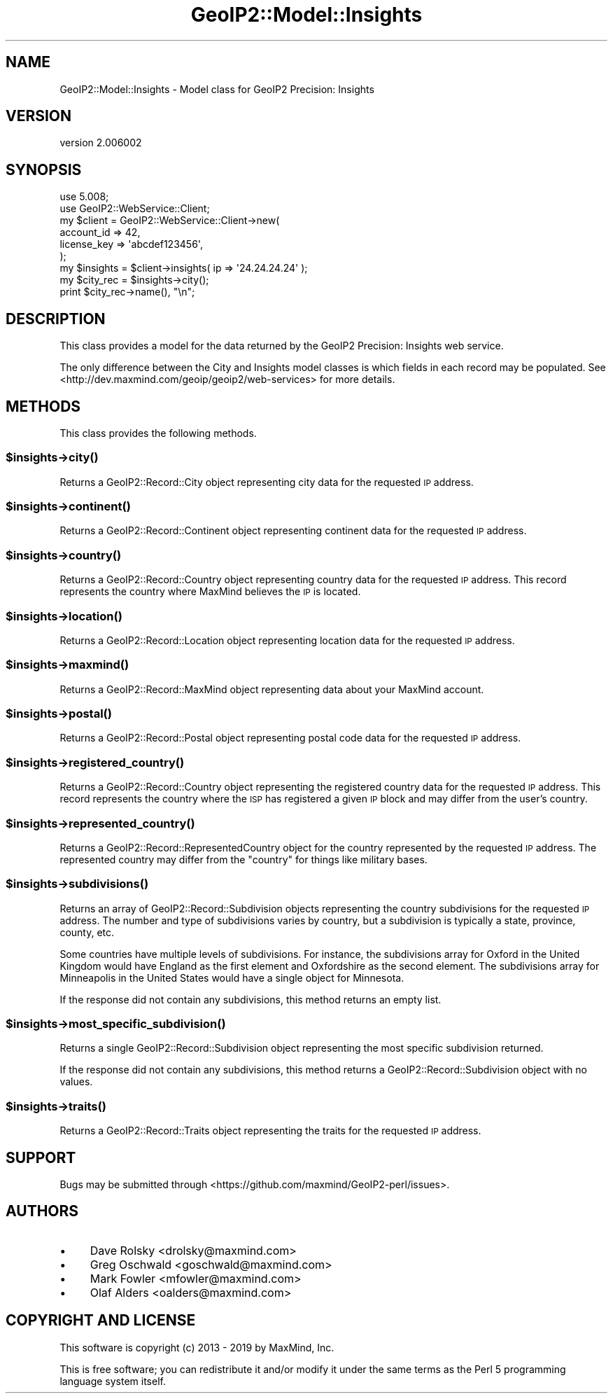 .\" Automatically generated by Pod::Man 4.14 (Pod::Simple 3.40)
.\"
.\" Standard preamble:
.\" ========================================================================
.de Sp \" Vertical space (when we can't use .PP)
.if t .sp .5v
.if n .sp
..
.de Vb \" Begin verbatim text
.ft CW
.nf
.ne \\$1
..
.de Ve \" End verbatim text
.ft R
.fi
..
.\" Set up some character translations and predefined strings.  \*(-- will
.\" give an unbreakable dash, \*(PI will give pi, \*(L" will give a left
.\" double quote, and \*(R" will give a right double quote.  \*(C+ will
.\" give a nicer C++.  Capital omega is used to do unbreakable dashes and
.\" therefore won't be available.  \*(C` and \*(C' expand to `' in nroff,
.\" nothing in troff, for use with C<>.
.tr \(*W-
.ds C+ C\v'-.1v'\h'-1p'\s-2+\h'-1p'+\s0\v'.1v'\h'-1p'
.ie n \{\
.    ds -- \(*W-
.    ds PI pi
.    if (\n(.H=4u)&(1m=24u) .ds -- \(*W\h'-12u'\(*W\h'-12u'-\" diablo 10 pitch
.    if (\n(.H=4u)&(1m=20u) .ds -- \(*W\h'-12u'\(*W\h'-8u'-\"  diablo 12 pitch
.    ds L" ""
.    ds R" ""
.    ds C` ""
.    ds C' ""
'br\}
.el\{\
.    ds -- \|\(em\|
.    ds PI \(*p
.    ds L" ``
.    ds R" ''
.    ds C`
.    ds C'
'br\}
.\"
.\" Escape single quotes in literal strings from groff's Unicode transform.
.ie \n(.g .ds Aq \(aq
.el       .ds Aq '
.\"
.\" If the F register is >0, we'll generate index entries on stderr for
.\" titles (.TH), headers (.SH), subsections (.SS), items (.Ip), and index
.\" entries marked with X<> in POD.  Of course, you'll have to process the
.\" output yourself in some meaningful fashion.
.\"
.\" Avoid warning from groff about undefined register 'F'.
.de IX
..
.nr rF 0
.if \n(.g .if rF .nr rF 1
.if (\n(rF:(\n(.g==0)) \{\
.    if \nF \{\
.        de IX
.        tm Index:\\$1\t\\n%\t"\\$2"
..
.        if !\nF==2 \{\
.            nr % 0
.            nr F 2
.        \}
.    \}
.\}
.rr rF
.\" ========================================================================
.\"
.IX Title "GeoIP2::Model::Insights 3"
.TH GeoIP2::Model::Insights 3 "2019-06-18" "perl v5.32.0" "User Contributed Perl Documentation"
.\" For nroff, turn off justification.  Always turn off hyphenation; it makes
.\" way too many mistakes in technical documents.
.if n .ad l
.nh
.SH "NAME"
GeoIP2::Model::Insights \- Model class for GeoIP2 Precision: Insights
.SH "VERSION"
.IX Header "VERSION"
version 2.006002
.SH "SYNOPSIS"
.IX Header "SYNOPSIS"
.Vb 1
\&  use 5.008;
\&
\&  use GeoIP2::WebService::Client;
\&
\&  my $client = GeoIP2::WebService::Client\->new(
\&      account_id  => 42,
\&      license_key => \*(Aqabcdef123456\*(Aq,
\&  );
\&
\&  my $insights = $client\->insights( ip => \*(Aq24.24.24.24\*(Aq );
\&
\&  my $city_rec = $insights\->city();
\&  print $city_rec\->name(), "\en";
.Ve
.SH "DESCRIPTION"
.IX Header "DESCRIPTION"
This class provides a model for the data returned by the GeoIP2 Precision:
Insights web service.
.PP
The only difference between the City and Insights model classes is
which fields in each record may be populated. See
<http://dev.maxmind.com/geoip/geoip2/web\-services> for more details.
.SH "METHODS"
.IX Header "METHODS"
This class provides the following methods.
.ie n .SS "$insights\->\fBcity()\fP"
.el .SS "\f(CW$insights\fP\->\fBcity()\fP"
.IX Subsection "$insights->city()"
Returns a GeoIP2::Record::City object representing city data for the
requested \s-1IP\s0 address.
.ie n .SS "$insights\->\fBcontinent()\fP"
.el .SS "\f(CW$insights\fP\->\fBcontinent()\fP"
.IX Subsection "$insights->continent()"
Returns a GeoIP2::Record::Continent object representing continent data for
the requested \s-1IP\s0 address.
.ie n .SS "$insights\->\fBcountry()\fP"
.el .SS "\f(CW$insights\fP\->\fBcountry()\fP"
.IX Subsection "$insights->country()"
Returns a GeoIP2::Record::Country object representing country data for the
requested \s-1IP\s0 address. This record represents the country where MaxMind
believes the \s-1IP\s0 is located.
.ie n .SS "$insights\->\fBlocation()\fP"
.el .SS "\f(CW$insights\fP\->\fBlocation()\fP"
.IX Subsection "$insights->location()"
Returns a GeoIP2::Record::Location object representing location data for the
requested \s-1IP\s0 address.
.ie n .SS "$insights\->\fBmaxmind()\fP"
.el .SS "\f(CW$insights\fP\->\fBmaxmind()\fP"
.IX Subsection "$insights->maxmind()"
Returns a GeoIP2::Record::MaxMind object representing data about your
MaxMind account.
.ie n .SS "$insights\->\fBpostal()\fP"
.el .SS "\f(CW$insights\fP\->\fBpostal()\fP"
.IX Subsection "$insights->postal()"
Returns a GeoIP2::Record::Postal object representing postal code data for
the requested \s-1IP\s0 address.
.ie n .SS "$insights\->\fBregistered_country()\fP"
.el .SS "\f(CW$insights\fP\->\fBregistered_country()\fP"
.IX Subsection "$insights->registered_country()"
Returns a GeoIP2::Record::Country object representing the registered
country data for the requested \s-1IP\s0 address. This record represents the country
where the \s-1ISP\s0 has registered a given \s-1IP\s0 block and may differ from the
user's country.
.ie n .SS "$insights\->\fBrepresented_country()\fP"
.el .SS "\f(CW$insights\fP\->\fBrepresented_country()\fP"
.IX Subsection "$insights->represented_country()"
Returns a GeoIP2::Record::RepresentedCountry object for the country
represented by the requested \s-1IP\s0 address. The represented country may differ
from the \f(CW\*(C`country\*(C'\fR for things like military bases.
.ie n .SS "$insights\->\fBsubdivisions()\fP"
.el .SS "\f(CW$insights\fP\->\fBsubdivisions()\fP"
.IX Subsection "$insights->subdivisions()"
Returns an array of GeoIP2::Record::Subdivision objects representing the
country subdivisions for the requested \s-1IP\s0 address. The number and type of
subdivisions varies by country, but a subdivision is typically a state,
province, county, etc.
.PP
Some countries have multiple levels of subdivisions. For instance, the
subdivisions array for Oxford in the United Kingdom would have England as the
first element and Oxfordshire as the second element. The subdivisions array
for Minneapolis in the United States would have a single object for Minnesota.
.PP
If the response did not contain any subdivisions, this method returns an empty
list.
.ie n .SS "$insights\->\fBmost_specific_subdivision()\fP"
.el .SS "\f(CW$insights\fP\->\fBmost_specific_subdivision()\fP"
.IX Subsection "$insights->most_specific_subdivision()"
Returns a single GeoIP2::Record::Subdivision object representing the most
specific subdivision returned.
.PP
If the response did not contain any subdivisions, this method returns a
GeoIP2::Record::Subdivision object with no values.
.ie n .SS "$insights\->\fBtraits()\fP"
.el .SS "\f(CW$insights\fP\->\fBtraits()\fP"
.IX Subsection "$insights->traits()"
Returns a GeoIP2::Record::Traits object representing the traits for the
requested \s-1IP\s0 address.
.SH "SUPPORT"
.IX Header "SUPPORT"
Bugs may be submitted through <https://github.com/maxmind/GeoIP2\-perl/issues>.
.SH "AUTHORS"
.IX Header "AUTHORS"
.IP "\(bu" 4
Dave Rolsky <drolsky@maxmind.com>
.IP "\(bu" 4
Greg Oschwald <goschwald@maxmind.com>
.IP "\(bu" 4
Mark Fowler <mfowler@maxmind.com>
.IP "\(bu" 4
Olaf Alders <oalders@maxmind.com>
.SH "COPYRIGHT AND LICENSE"
.IX Header "COPYRIGHT AND LICENSE"
This software is copyright (c) 2013 \- 2019 by MaxMind, Inc.
.PP
This is free software; you can redistribute it and/or modify it under
the same terms as the Perl 5 programming language system itself.
